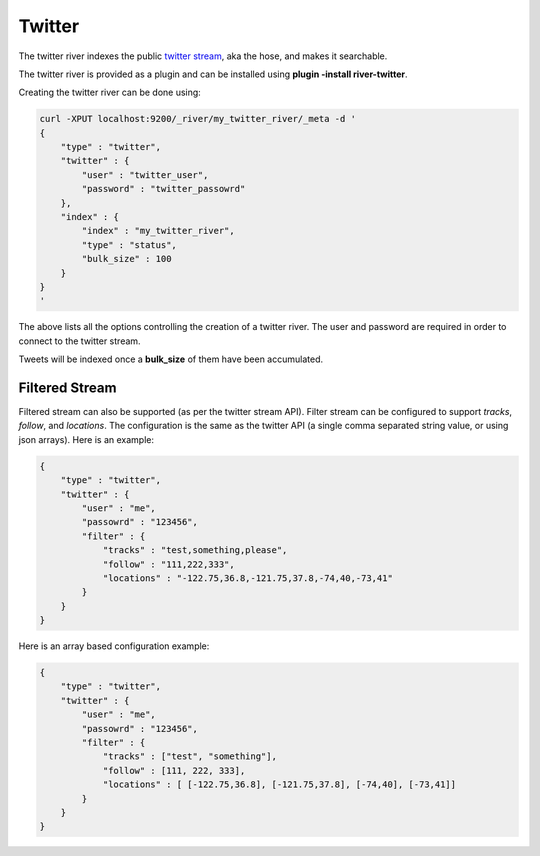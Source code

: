 =======
Twitter
=======

The twitter river indexes the public `twitter stream <http://dev.twitter.com/pages/streaming_api>`_,  aka the hose, and makes it searchable.


The twitter river is provided as a plugin and can be installed using **plugin -install river-twitter**.


Creating the twitter river can be done using:


.. code-block:: js

    curl -XPUT localhost:9200/_river/my_twitter_river/_meta -d '
    {
        "type" : "twitter",
        "twitter" : {
            "user" : "twitter_user",
            "password" : "twitter_passowrd"
        },
        "index" : {
            "index" : "my_twitter_river",
            "type" : "status",
            "bulk_size" : 100
        }
    }
    '


The above lists all the options controlling the creation of a twitter river. The user and password are required in order to connect to the twitter stream.


Tweets will be indexed once a **bulk_size** of them have been accumulated.


Filtered Stream
===============

Filtered stream can also be supported (as per the twitter stream API). Filter stream can be configured to support `tracks`, `follow`, and `locations`. The configuration is the same as the twitter API (a single comma separated string value, or using json arrays). Here is an example:


.. code-block:: js


    {
        "type" : "twitter",
        "twitter" : {
            "user" : "me",
            "passowrd" : "123456",
            "filter" : {
                "tracks" : "test,something,please",
                "follow" : "111,222,333",
                "locations" : "-122.75,36.8,-121.75,37.8,-74,40,-73,41"
            }
        }
    }


Here is an array based configuration example:


.. code-block:: js


    {
        "type" : "twitter",
        "twitter" : {
            "user" : "me",
            "passowrd" : "123456",
            "filter" : {
                "tracks" : ["test", "something"],
                "follow" : [111, 222, 333],
                "locations" : [ [-122.75,36.8], [-121.75,37.8], [-74,40], [-73,41]]
            }
        }
    }

